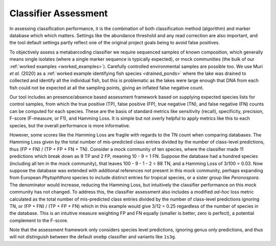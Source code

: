 .. _classifier_assessment:

Classifier Assessment
=====================
In assessing classification performance, it is the combination of both
classification method (algorithm) and marker database which which matters.
Settings like the abundance threshold and any read correction are also
important, and the tool default settings partly reflect one of the original
project goals being to avoid false positives.

To objectively assess a metabarcoding classifier we require sequenced samples
of known composition, which generally means single isolates (where a single
marker sequence is typically expected), or mock communities (the bulk of our
:ref:`worked examples <worked_examples>`). Carefully controlled environmental
samples are possible too. We use Muri *et al.* (2020) as a :ref:`worked
example identifying fish species <drained_ponds>` where the lake was drained
to collected and identify all the individual fish, but this is problematic as
the lakes were large enough that DNA from each fish could not be expected at
all the sampling points, giving an inflated false negative count.

Our tool includes an presence/absence based assessment framework based on
supplying expected species lists for control samples, from which the true
positive (TP), false positive (FP), true negative (TN), and false negative
(FN) counts can be computed for each species. These are the basis of standard
metrics like sensitivity (recall), specificity, precision, F-score (F-measure,
or F1), and Hamming Loss. It is simple but not overly helpful to apply metrics
like this to each species, but the overall performance is more informative.

However, some scores like the Hamming Loss are fragile with regards to the TN
count when comparing databases. The Hamming Loss given by the total number of
mis-predicted class entries divided by the number of class-level predictions,
thus (FP + FN) / (TP + FP + FN + TN).
Consider a mock community of ten species, where the classifier made 11
predictions which break down as 9 TP and 2 FP, meaning 10 - 9 = 1 FN.
Suppose the database had a hundred species (including all ten in the mock
community), that leaves 100 - 9 - 1 - 2 = 88 TN, and a Hamming Loss of 3/100
= 0.03. Now suppose the database was extended with additional references not
present in this mock community, perhaps expanding from European *Phytophthora*
species to include distinct entries for tropical species, or a sister group
like *Peronospora*. The denominator would increase, reducing the Hamming Loss,
but intuitively the classifier performance on this mock community has not
changed. To address this, the classifier assessment also includes a modified
*ad-hoc* loss metric calculated as the total number of mis-predicted class
entries divided by the number of class-level predictions ignoring TN, or
(FP + FN) / (TP + FP + FN) which in this example would give 3/12 = 0.25
regardless of the number of species in the database. This is an intuitive
measure weighting FP and FN equally (smaller is better, zero is perfect),
a potential complement to the F-score.

Note that the assessment framework only considers species level predictions,
ignoring genus only predictions, and thus will not distinguish between the
default ``onebp`` classifier and variants like ``1s3g``.
